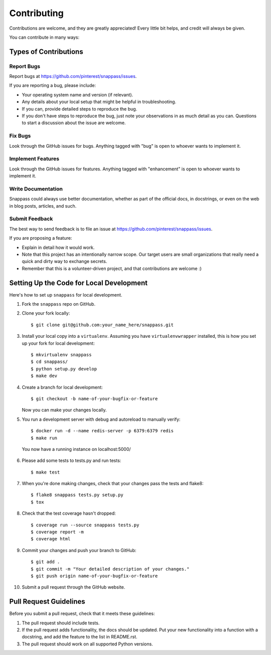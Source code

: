 ============
Contributing
============

Contributions are welcome, and they are greatly appreciated! Every
little bit helps, and credit will always be given.

You can contribute in many ways:

Types of Contributions
----------------------

Report Bugs
~~~~~~~~~~~

Report bugs at https://github.com/pinterest/snappass/issues.

If you are reporting a bug, please include:

* Your operating system name and version (if relevant).
* Any details about your local setup that might be helpful in troubleshooting.
* If you can, provide detailed steps to reproduce the bug.
* If you don't have steps to reproduce the bug, just note your observations in
  as much detail as you can. Questions to start a discussion about the issue
  are welcome.

Fix Bugs
~~~~~~~~

Look through the GitHub issues for bugs. Anything tagged with "bug"
is open to whoever wants to implement it.

Implement Features
~~~~~~~~~~~~~~~~~~

Look through the GitHub issues for features. Anything tagged with "enhancement"
is open to whoever wants to implement it.


Write Documentation
~~~~~~~~~~~~~~~~~~~

Snappass could always use better documentation, whether as part of the
official docs, in docstrings, or even on the web in blog posts, articles, and
such.

Submit Feedback
~~~~~~~~~~~~~~~

The best way to send feedback is to file an issue at
https://github.com/pinterest/snappass/issues.

If you are proposing a feature:

* Explain in detail how it would work.
* Note that this project has an intentionally narrow scope.
  Our target users are small organizations that really need a
  quick and dirty way to exchange secrets.
* Remember that this is a volunteer-driven project, and that contributions
  are welcome :)


Setting Up the Code for Local Development
-----------------------------------------

Here's how to set up ``snappass`` for local development.

1. Fork the ``snappass`` repo on GitHub.
2. Clone your fork locally::

    $ git clone git@github.com:your_name_here/snappass.git

3. Install your local copy into a ``virtualenv``. Assuming you have
   ``virtualenvwrapper`` installed, this is how you set up your fork for local
   development::

    $ mkvirtualenv snappass
    $ cd snappass/
    $ python setup.py develop
    $ make dev

4. Create a branch for local development::

    $ git checkout -b name-of-your-bugfix-or-feature

   Now you can make your changes locally.

5. You run a development server with debug and autoreload to manually verify::

    $ docker run -d --name redis-server -p 6379:6379 redis
    $ make run

  You now have a running instance on localhost:5000/

6. Please add some tests to tests.py and run tests::

    $ make test

7. When you're done making changes, check that your changes pass the tests and
   flake8::

    $ flake8 snappass tests.py setup.py
    $ tox

8. Check that the test coverage hasn't dropped::

    $ coverage run --source snappass tests.py
    $ coverage report -m
    $ coverage html

9. Commit your changes and push your branch to GitHub::

    $ git add .
    $ git commit -m "Your detailed description of your changes."
    $ git push origin name-of-your-bugfix-or-feature

10. Submit a pull request through the GitHub website.

Pull Request Guidelines
-----------------------

Before you submit a pull request, check that it meets these guidelines:

1. The pull request should include tests.
2. If the pull request adds functionality, the docs should be updated. Put
   your new functionality into a function with a docstring, and add the
   feature to the list in README.rst.
3. The pull request should work on all supported Python versions.
